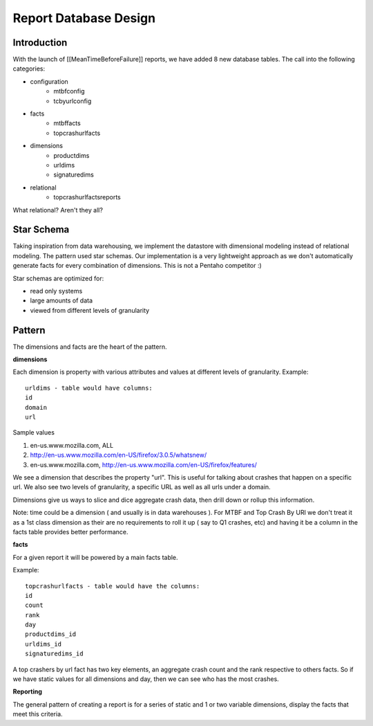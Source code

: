 .. index:: reportdatabasedesign

.. _reportdatabasedesign-chapter:


Report Database Design
======================

Introduction
------------

With the launch of [[MeanTimeBeforeFailure]]
reports, we have added 8 new database tables. The call into the
following categories:

* configuration
   * mtbfconfig
   * tcbyurlconfig
* facts
   * mtbffacts
   * topcrashurlfacts
* dimensions
   * productdims
   * urldims
   * signaturedims
* relational
   * topcrashurlfactsreports

What relational? Aren't they all?

Star Schema
-----------

Taking inspiration from data warehousing, we implement the datastore
with dimensional modeling instead of relational modeling. The pattern
used star schemas. Our implementation is a very lightweight approach
as we don't automatically generate facts for every combination of
dimensions. This is not a Pentaho competitor :)

Star schemas are optimized for:

* read only systems
* large amounts of data
* viewed from different levels of granularity


Pattern
-------

The dimensions and facts are the heart of the pattern.

**dimensions**

Each dimension is property with various attributes and values at
different levels of granularity. Example::

  urldims - table would have columns:
  id
  domain
  url

Sample values

1. en-us.www.mozilla.com, ALL
2. http://en-us.www.mozilla.com/en-US/firefox/3.0.5/whatsnew/
3. en-us.www.mozilla.com, http://en-us.www.mozilla.com/en-US/firefox/features/

We see a dimension that describes the property "url". This is useful
for talking about crashes that happen on a specific url. We also see
two levels of granularity, a specific URL as well as all urls under a
domain.

Dimensions give us ways to slice and dice aggregate crash data, then
drill down or rollup this information.

Note: time could be a dimension ( and usually is in data warehouses ).
For MTBF and Top Crash By URl we don't treat it as a 1st class
dimension as their are no requirements to roll it up ( say to Q1
crashes, etc) and having it be a column in the facts table provides
better performance.


**facts**

For a given report it will be powered by a main facts table.

Example::

  topcrashurlfacts - table would have the columns:
  id
  count
  rank
  day
  productdims_id
  urldims_id
  signaturedims_id

A top crashers by url fact has two key elements, an aggregate crash
count and the rank respective to others facts. So if we have static
values for all dimensions and day, then we can see who has the most
crashes.

**Reporting**

The general pattern of creating a report is for a series of static and
1 or two variable dimensions, display the facts that meet this
criteria.
